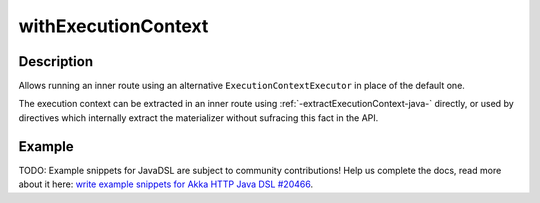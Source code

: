 .. _-withExecutionContext-java-:

withExecutionContext
====================

Description
-----------

Allows running an inner route using an alternative ``ExecutionContextExecutor`` in place of the default one.

The execution context can be extracted in an inner route using :ref:`-extractExecutionContext-java-` directly,
or used by directives which internally extract the materializer without sufracing this fact in the API.


Example
-------
TODO: Example snippets for JavaDSL are subject to community contributions! Help us complete the docs, read more about it here: `write example snippets for Akka HTTP Java DSL #20466 <https://github.com/akka/akka/issues/20466>`_.
